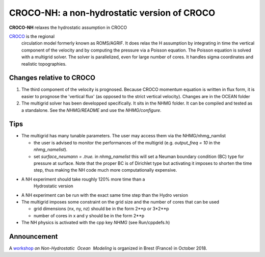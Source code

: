 CROCO-NH: a non-hydrostatic version of CROCO
============================================

**CROCO-NH** relaxes the hydrostatic assumption in CROCO

`CROCO <https://gitlab.inria.fr/croco-ocean/croco>`__ is the regional
 circulation model formerly known as ROMS/AGRIF. It does relax the H
 assumption by integrating in time the vertical component of the
 velocity and by computing the pressure via a Poisson equation.  The
 Poisson equation is solved with a multigrid solver. The solver is
 parallelized, even for large number of cores. It handles sigma
 coordinates and realistic topographies.
 

Changes relative to CROCO
-------------------------

1. The third component of the velocity is prognosed. Because CROCO
   momentum equation is written in flux form, it is easier to prognose
   the 'vertical flux' (as opposed to the strict vertical velocity).
   Changes are in the OCEAN folder

2. The multigrid solver has been developped specifically. It sits in
   the NHMG folder. It can be compiled and tested as a standalone. See
   the *NHMG/README* and use the *NHMG/configure*.


Tips
----

- The multigrid has many tunable parameters. The user may access them 
  via the NHMG/nhmg_namlist

  - the user is advised to monitor the performances of the multigrid
    (e.g. *output_freq = 10* in the *nhmg_namelist*).

  - set *surface_neumann = .true.* in *nhmg_namelist* this will set a
    Neuman boundary condition (BC) type for pressure at surface. Note
    that the proper BC is of Dirichlet type but activating it imposes
    to shorten the time step, thus making the NH code much more
    computationally expensive.
    
- A NH experiment should take roughly 120% more time than a
    Hydrostatic version

- A NH experiment can be run with the exact same time step than the
  Hydro version

- The multigrid imposes some constraint on the grid size and the
  number of cores that can be used

  - grid dimensions (nx, ny, nz) should be in the form 2**p or 3*2**p
  - number of cores in x and y should be in the form 2**p

- The NH physics is activated with the cpp key *NHMG* (see Run/cppdefs.h)


Announcement
------------

A `workshop <https://nhom-brest.sciencesconf.org/>`__ *on Non-Hydrostatic​ ​ Ocean​ ​ Modeling* is organized in Brest (France) in October 2018.

 
